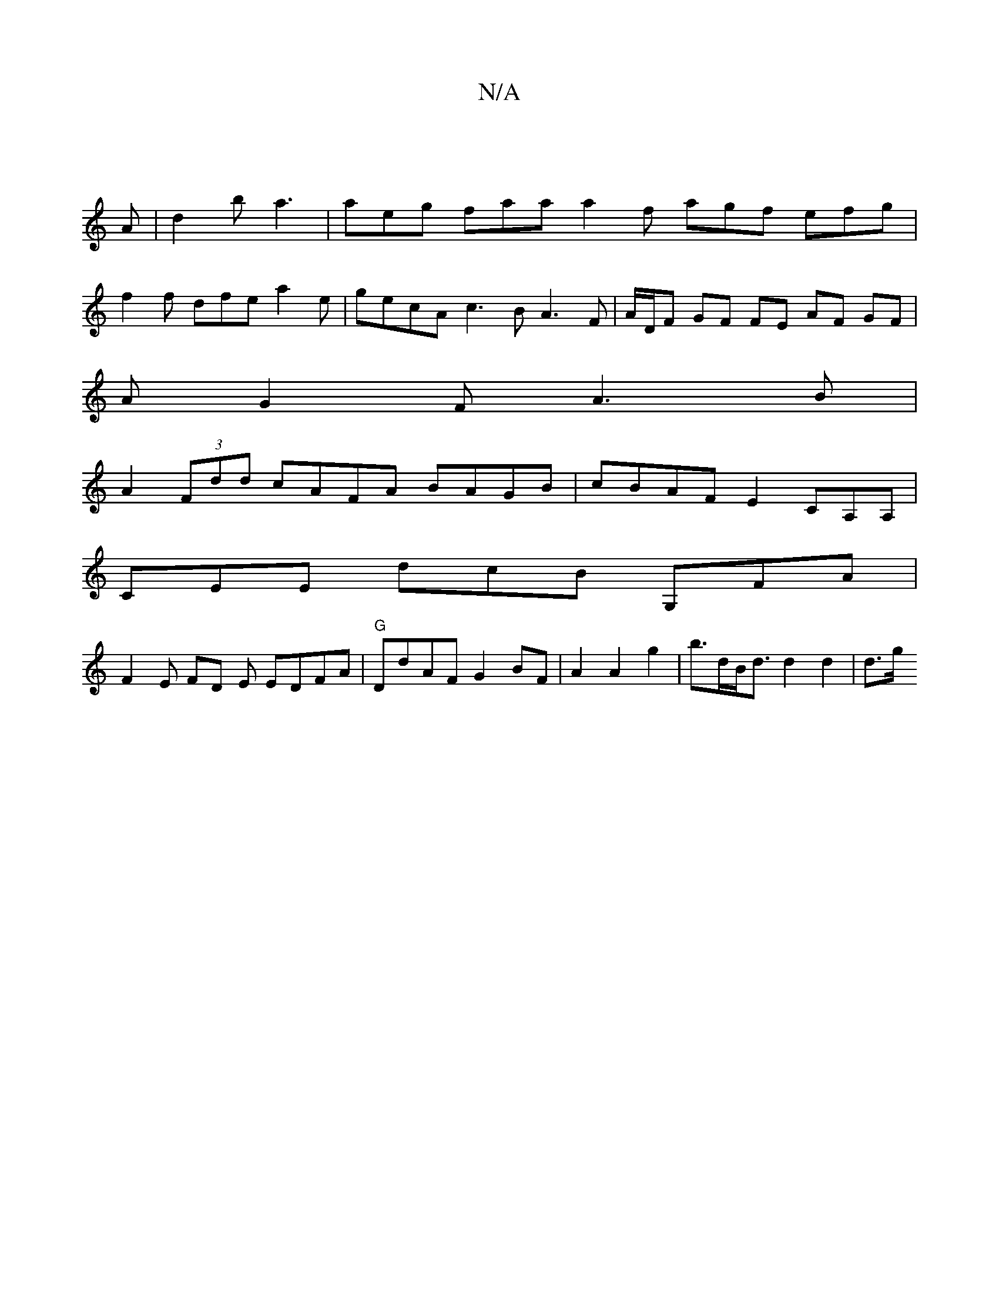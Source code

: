 X:1
T:N/A
M:4/4
R:N/A
K:Cmajor
|
A|d2b a3 | aeg faa a2f agf efg |
f2f dfe a2 e | gecA c3B A3F|A/D/F GF FE AF GF|
AG2F A3B |
A2(3Fdd cAFA BAGB|cBAF E2CA,A, |
CEE dcB G,FA |
F2 E FD E EDFA | "G"DdAF G2 BF | A2 A2 g2|b>dB<d d2 d2|d>g 